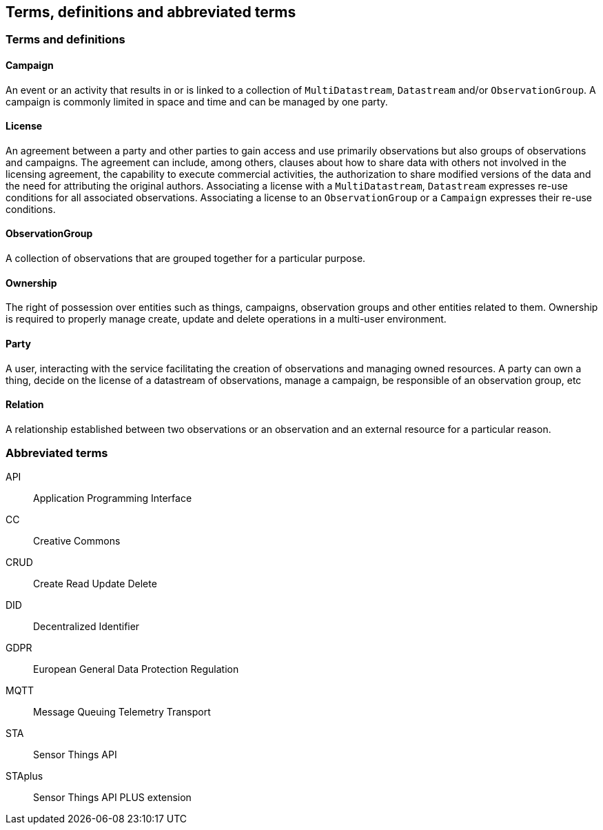 [[terms-and-definitions]]
== Terms, definitions and abbreviated terms

=== Terms and definitions


==== Campaign
An event or an activity that results in or is linked to a collection of `MultiDatastream`, `Datastream` and/or `ObservationGroup`. A campaign is commonly limited in space and time and can be managed by one party.

==== License
An agreement between a party and other parties to gain access and use primarily observations but also groups of observations and campaigns. The agreement can include, among others, clauses about how to share data with others not involved in the licensing agreement, the capability to execute commercial activities, the authorization to share modified versions of the data and the need for attributing the original authors. Associating a license with a `MultiDatastream`, `Datastream` expresses re-use conditions for all associated observations. Associating a license to an `ObservationGroup` or a `Campaign` expresses their re-use conditions.

==== ObservationGroup
A collection of observations that are grouped together for a particular purpose.

==== Ownership
The right of possession over entities such as things, campaigns, observation groups and other entities related to them. Ownership is required to properly manage create, update and delete operations in a multi-user environment. 


==== Party
A user, interacting with the service facilitating the creation of observations and managing owned resources. A party can own a thing, decide on the license of a datastream of observations, manage a campaign, be responsible of an observation group, etc 



==== Relation
A relationship established between two observations or an observation and an external resource for a particular reason.

=== Abbreviated terms

API:: Application Programming Interface
CC:: Creative Commons
CRUD:: Create Read Update Delete
DID:: Decentralized Identifier
GDPR:: European General Data Protection Regulation
MQTT:: Message Queuing Telemetry Transport
STA:: Sensor Things API
STAplus:: Sensor Things API PLUS extension